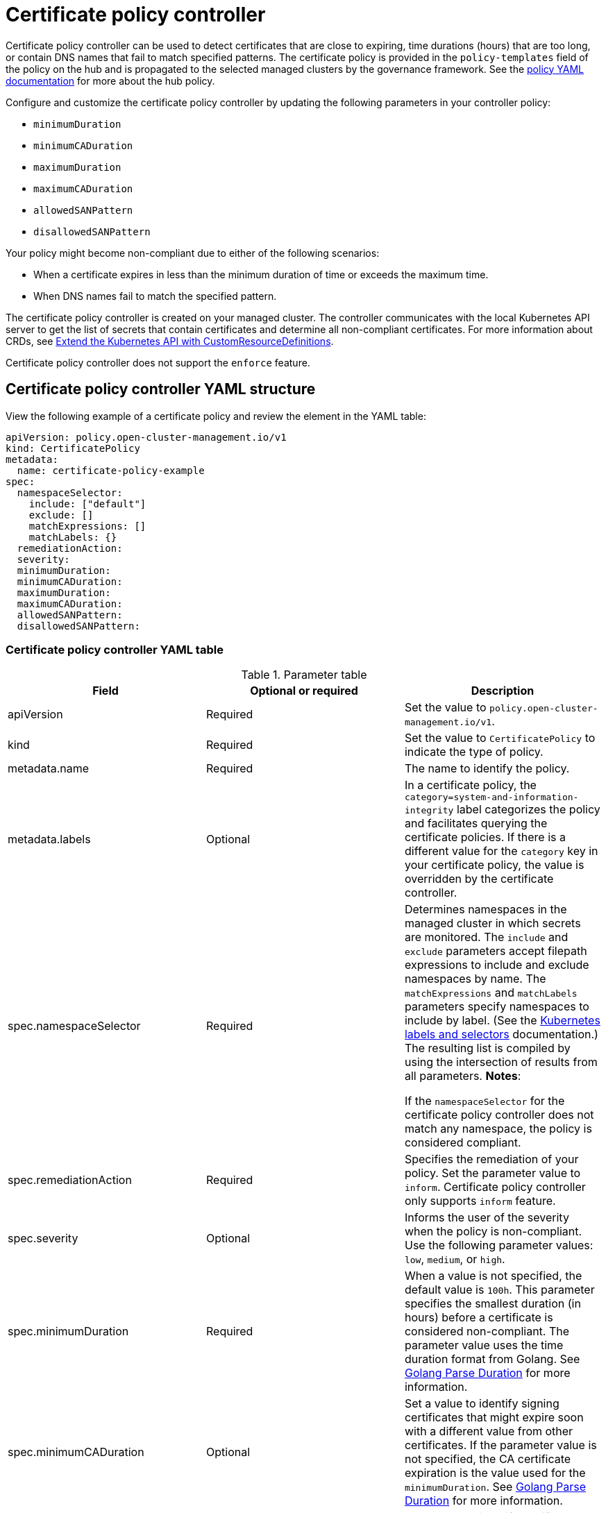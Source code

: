 [#certificate-policy-controller]
= Certificate policy controller

Certificate policy controller can be used to detect certificates that are close to expiring, time durations (hours) that are too long, or contain DNS names that fail to match specified patterns. The certificate policy is provided in the `policy-templates` field of the policy on the hub and is propagated to the selected managed clusters by the governance framework. See the xref:../governance/policy_example.adoc#policy-yaml-structure[policy YAML documentation] for more about the hub policy.

Configure and customize the certificate policy controller by updating the following parameters in your controller policy: 

- `minimumDuration` 
- `minimumCADuration`
- `maximumDuration`
- `maximumCADuration`
- `allowedSANPattern`
- `disallowedSANPattern`

Your policy might become non-compliant due to either of the following scenarios:

* When a certificate expires in less than the minimum duration of time or exceeds the maximum time.
* When DNS names fail to match the specified pattern.

The certificate policy controller is created on your managed cluster. The controller communicates with the local Kubernetes API server to get the list of secrets that contain certificates and determine all non-compliant certificates.
For more information about CRDs, see https://kubernetes.io/docs/tasks/access-kubernetes-api/custom-resources/custom-resource-definitions/[Extend the Kubernetes API with CustomResourceDefinitions].

Certificate policy controller does not support the `enforce` feature.

[#certificate-policy-controller-yaml-structure]
== Certificate policy controller YAML structure

View the following example of a certificate policy and review the element in the YAML table:

[source,yaml]
----
apiVersion: policy.open-cluster-management.io/v1
kind: CertificatePolicy
metadata:
  name: certificate-policy-example
spec:
  namespaceSelector:
    include: ["default"]
    exclude: []
    matchExpressions: []
    matchLabels: {}
  remediationAction:
  severity: 
  minimumDuration:
  minimumCADuration:
  maximumDuration:
  maximumCADuration:
  allowedSANPattern:
  disallowedSANPattern:
----

[#certificate-policy-controller-yaml-table]
=== Certificate policy controller YAML table

.Parameter table
|===
| Field | Optional or required |Description

| apiVersion
| Required
| Set the value to `policy.open-cluster-management.io/v1`.

| kind
| Required
| Set the value to `CertificatePolicy` to indicate the type of policy.

| metadata.name
| Required
| The name to identify the policy.

| metadata.labels
| Optional
| In a certificate policy, the `category=system-and-information-integrity` label categorizes the policy and facilitates querying the certificate policies.
If there is a different value for the `category` key in your certificate policy, the value is overridden by the certificate controller.

| spec.namespaceSelector
| Required
| Determines namespaces in the managed cluster in which secrets are monitored. The `include` and `exclude` parameters
accept filepath expressions to include and exclude namespaces by name. The `matchExpressions` and `matchLabels`
parameters specify namespaces to include by label. (See the
https://kubernetes.io/docs/concepts/overview/working-with-objects/labels/[Kubernetes labels and selectors]
documentation.) The resulting list is compiled by using the intersection of results from all parameters.
*Notes*: 

If the `namespaceSelector` for the certificate policy controller does not match any namespace, the policy is considered compliant.

| spec.remediationAction
| Required
| Specifies the remediation of your policy. Set the parameter value to `inform`. Certificate policy controller only supports `inform` feature.

| spec.severity
| Optional
| Informs the user of the severity when the policy is non-compliant. Use the following parameter values: `low`, `medium`, or `high`.

| spec.minimumDuration
| Required
| When a value is not specified, the default value is `100h`. This parameter specifies the smallest duration (in hours) before a certificate is considered non-compliant. The parameter value uses the time duration format from Golang. See https://golang.org/pkg/time/#ParseDuration[Golang Parse Duration] for more information.

| spec.minimumCADuration
| Optional
| Set a value to identify signing certificates that might expire soon with a different value from other certificates. If the parameter value is not specified, the CA certificate expiration is the value used for the `minimumDuration`. See https://golang.org/pkg/time/#ParseDuration[Golang Parse Duration] for more information.

| spec.maximumDuration
| Optional
| Set a value to identify certificates that have been created with a duration that exceeds your desired limit. The parameter uses the time duration format from Golang. See https://golang.org/pkg/time/#ParseDuration[Golang Parse Duration] for more information.

| spec.maximumCADuration
| Optional
| Set a value to identify signing certificates that have been created with a duration that exceeds your defined limit. The parameter uses the time duration format from Golang. See https://golang.org/pkg/time/#ParseDuration[Golang Parse Duration] for more information.

| spec.allowedSANPattern
| Optional
| A regular expression that must match every SAN entry that you have defined in your certificates. This parameter checks DNS names against patterns. See the https://golang.org/pkg/regexp/syntax/[Golang Regular Expression syntax] for more information.

| spec.disallowedSANPattern
| Optional
| A regular expression that must not match any SAN entries you have defined in your certificates. This parameter checks DNS names against patterns.

*Note*: To detect wild-card certificate, use the following SAN pattern: `disallowedSANPattern: "[\\*]"`

See the https://golang.org/pkg/regexp/syntax/[Golang Regular Expression syntax] for more information.
|===

[#certificate-policy-sample]
== Certificate policy sample

When your certificate policy controller is created on your hub cluster, a replicated policy is created on your managed cluster. See https://github.com/stolostron/policy-collection/blob/main/stable/SC-System-and-Communications-Protection/policy-certificate.yaml[`policy-certificate.yaml`] to view the certificate policy sample.

Learn how to manage a certificate policy, see xref:../governance/create_policy.adoc#managing-security-policies[Managing security policies] for more details.
Refer to xref:../governance/policy_controllers.adoc#policy-controllers[Policy controllers] for more topics.
